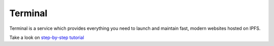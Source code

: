 
========
Terminal
========

.. image:: ../assets/t.png
    :width: 280px
    :align: center

Terminal is a service which provides everything you need to launch and maintain fast, modern websites hosted on IPFS.

Take a look on `step-by-step tutorial <https://blog.terminal.co/posts/getting-started>`_